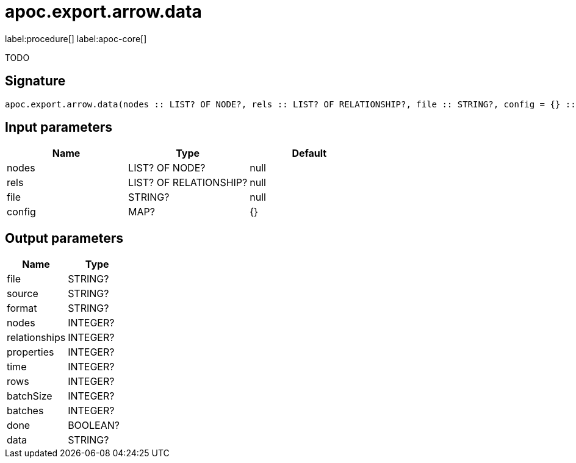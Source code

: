 ////
This file is generated by DocsTest, so don't change it!
////

= apoc.export.arrow.data
:description: This section contains reference documentation for the apoc.export.arrow.data procedure.

label:procedure[] label:apoc-core[]

[.emphasis]
TODO

== Signature

[source]
----
apoc.export.arrow.data(nodes :: LIST? OF NODE?, rels :: LIST? OF RELATIONSHIP?, file :: STRING?, config = {} :: MAP?) :: (file :: STRING?, source :: STRING?, format :: STRING?, nodes :: INTEGER?, relationships :: INTEGER?, properties :: INTEGER?, time :: INTEGER?, rows :: INTEGER?, batchSize :: INTEGER?, batches :: INTEGER?, done :: BOOLEAN?, data :: STRING?)
----

== Input parameters
[.procedures, opts=header]
|===
| Name | Type | Default 
|nodes|LIST? OF NODE?|null
|rels|LIST? OF RELATIONSHIP?|null
|file|STRING?|null
|config|MAP?|{}
|===

== Output parameters
[.procedures, opts=header]
|===
| Name | Type 
|file|STRING?
|source|STRING?
|format|STRING?
|nodes|INTEGER?
|relationships|INTEGER?
|properties|INTEGER?
|time|INTEGER?
|rows|INTEGER?
|batchSize|INTEGER?
|batches|INTEGER?
|done|BOOLEAN?
|data|STRING?
|===


